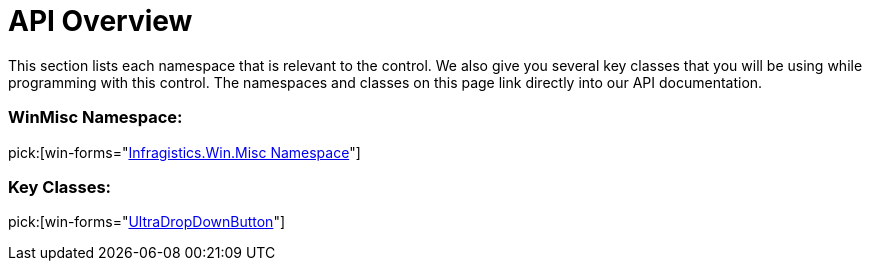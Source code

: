 ﻿////

|metadata|
{
    "name": "windropdownbutton-api-overview",
    "controlName": ["WinDropDownButton"],
    "tags": ["API"],
    "guid": "{27BC7B7B-A1AB-4785-A6B5-D852BE59628E}",  
    "buildFlags": [],
    "createdOn": "0001-01-01T00:00:00Z"
}
|metadata|
////

= API Overview

This section lists each namespace that is relevant to the control. We also give you several key classes that you will be using while programming with this control. The namespaces and classes on this page link directly into our API documentation.

=== WinMisc Namespace:

pick:[win-forms="link:{ApiPlatform}win.misc{ApiVersion}~infragistics.win.misc_namespace.html[Infragistics.Win.Misc Namespace]"]

=== Key Classes:

pick:[win-forms="link:{ApiPlatform}win.misc{ApiVersion}~infragistics.win.misc.ultradropdownbutton.html[UltraDropDownButton]"]